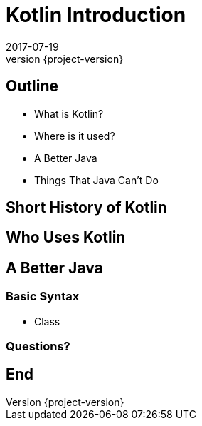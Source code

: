 = Kotlin Introduction
2017-07-19
:revnumber: {project-version}
ifndef::imagesdir[:imagesdir: images]
ifndef::sourcedir[:sourcedir: ../java]

== Outline
* What is Kotlin?
* Where is it used?
* A Better Java
* Things That Java Can't Do

== Short History of Kotlin

== Who Uses Kotlin

== A Better Java

=== Basic Syntax
* Class


=== Questions?


== End
